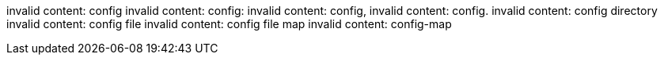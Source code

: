 invalid content: config
invalid content: config:
invalid content: config,
invalid content: config.
invalid content: config directory
invalid content: config file
invalid content: config file map
invalid content: config-map